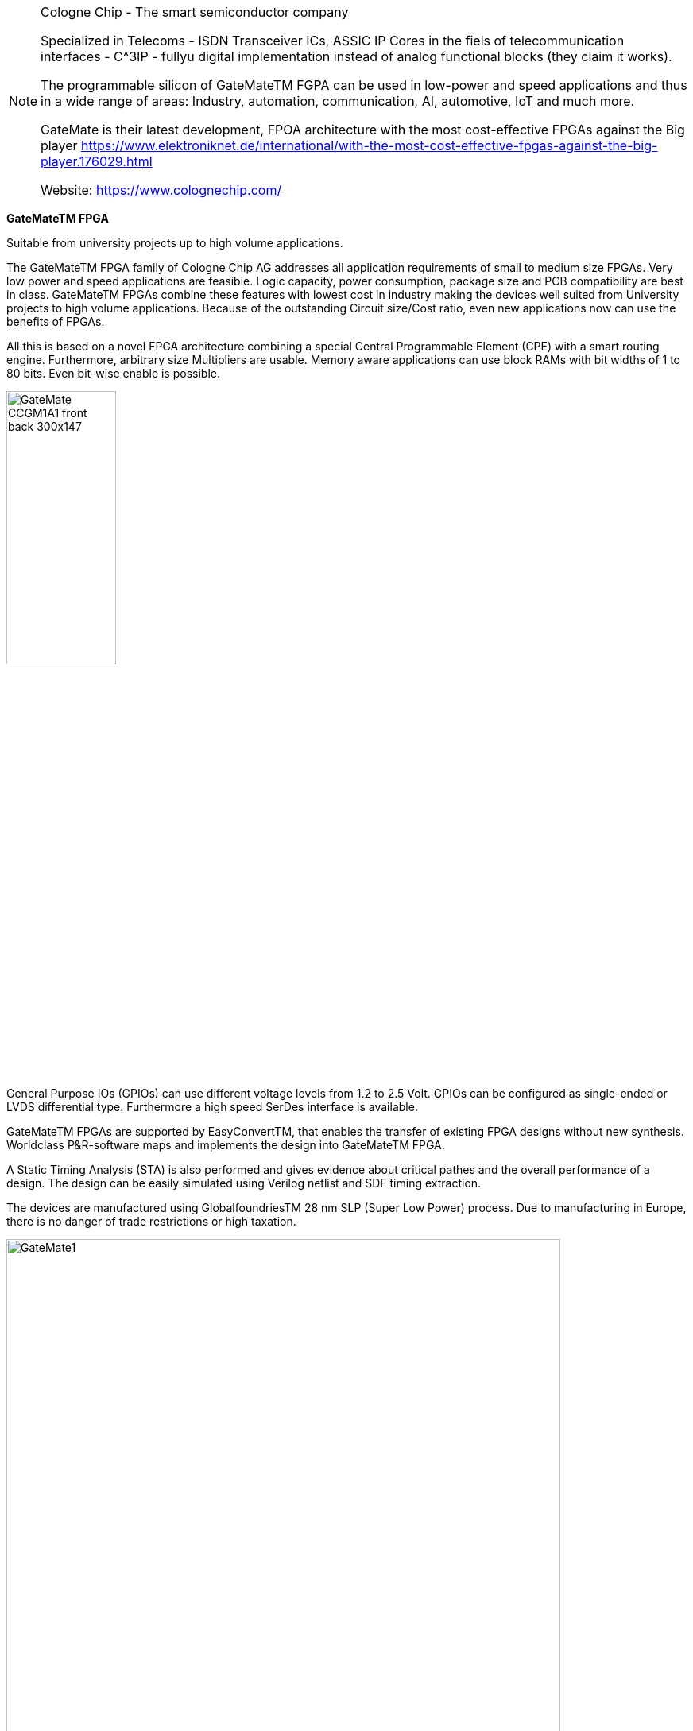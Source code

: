 
[NOTE]
====
Cologne Chip - The smart semiconductor company

Specialized in Telecoms -  ISDN Transceiver ICs, ASSIC IP Cores in the fiels of telecommunication interfaces - C^3IP - fullyu digital implementation instead of analog functional blocks (they claim it works).

The programmable silicon of GateMateTM FGPA can be used in low-power and speed applications and thus in a wide range of areas: Industry, automation, communication, AI, automotive, IoT and much more.

GateMate is their latest development, FPOA architecture with the most cost-effective FPGAs against the Big player link:https://www.elektroniknet.de/international/with-the-most-cost-effective-fpgas-against-the-big-player.176029.html[]

Website: link:https://www.colognechip.com/[]
====

*GateMateTM FPGA*

Suitable from university projects up to high volume applications.

The GateMateTM FPGA family of Cologne Chip AG addresses all application requirements of small to medium size FPGAs. Very low power and speed applications are feasible. Logic capacity, power consumption, package size and PCB compatibility are best in class. GateMateTM FPGAs combine these features with lowest cost in industry making the devices well suited from University projects to high volume applications. Because of the outstanding Circuit size/Cost ratio, even new applications now can use the benefits of FPGAs.

All this is based on a novel FPGA architecture combining a special Central Programmable Element (CPE) with a smart routing engine. Furthermore, arbitrary size Multipliers are usable. Memory aware applications can use block RAMs with bit widths of 1 to 80 bits. Even bit-wise enable is possible.

[.text-center]
image:../img/GateMate_CCGM1A1_front-back-300x147.png[pdfwidth=40%,width=40%,align="center"]

General Purpose IOs (GPIOs) can use different voltage levels from 1.2 to 2.5 Volt. GPIOs can be configured as single-ended or LVDS differential type. Furthermore a high speed SerDes interface is available.

GateMateTM FPGAs are supported by EasyConvertTM, that enables the transfer of existing FPGA designs without new synthesis. Worldclass P&R-software maps and implements the design into GateMateTM FPGA.

A Static Timing Analysis (STA) is also performed and gives evidence about critical pathes and the overall performance of a design. The design can be easily simulated using Verilog netlist and SDF timing extraction.

The devices are manufactured using GlobalfoundriesTM 28 nm SLP (Super Low Power) process. Due to manufacturing in Europe, there is no danger of trade restrictions or high taxation.

[.text-center]
image:../img/GateMate1.png[pdfwidth=90%,width=90%,align="center"]

*GateMateTM FPGA Features*

Novel CPE Architecture

* 20,480 programmable elements for combinatorial and sequential logic
* 40,960 Latches / Flip-Fops within programmable elements
* CPE consists of LUT tree with 8 inputs
* Each CPE configurable as 2-bit full-adder or 2x2 multiplier

Low Power Consumption

* GlobalfoundriesTM 28 nm SLP (Super Low Power) process
* 3 operation modes: low power, economy, speed
* No excessive start-up currents
* Only two supply voltages needed, can be applied in any order

Features

* 4 programmable PLLs
* Fast configuration with quad SPI interface up to 100 MHz
* Multi-Chip configuration
* 1,280 Kbit dual-port SRAM with variable data width divided in 32 SRAM blocks
* Dual ported Block RAMs with 20-80 bit data width, also configurable as FIFO
* Multipliers with arbitrary factor width implementable
* Multiple clocking schemas
* All GPIOs configurable as single-ended or LVDS differential type and support double data rate (DDR)

Package

* FPGA in ball grid package for low size and high pin count
* Only 2 signal layers required on PCB



[IMPORTANT]
.Note from Jaro
====
Colognechip company are proud of title: "Made in Germany", and looks like stable German company.

GateMate - is quite innovative and on the level with Xilinx.
Currently, they work on evaluation board and  software part - creating primitive libraries.

Recently they have delay in delivery of chips due to Corona.

They start thinking about OTP version of the chip (one time programmable) as many customers only want to program the chip once.

In long run they could be interesting player on the market.
====
